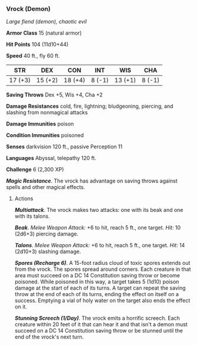 *** Vrock (Demon)
:PROPERTIES:
:CUSTOM_ID: vrock-demon
:END:
/Large fiend (demon), chaotic evil/

*Armor Class* 15 (natural armor)

*Hit Points* 104 (11d10+44)

*Speed* 40 ft., fly 60 ft.

| STR     | DEX     | CON     | INT    | WIS     | CHA    |
|---------+---------+---------+--------+---------+--------|
| 17 (+3) | 15 (+2) | 18 (+4) | 8 (-1) | 13 (+1) | 8 (-1) |

*Saving Throws* Dex +5, Wis +4, Cha +2

*Damage Resistances* cold, fire, lightning; bludgeoning, piercing, and
slashing from nonmagical attacks

*Damage Immunities* poison

*Condition Immunities* poisoned

*Senses* darkvision 120 ft., passive Perception 11

*Languages* Abyssal, telepathy 120 ft.

*Challenge* 6 (2,300 XP)

*/Magic Resistance/*. The vrock has advantage on saving throws against
spells and other magical effects.

****** Actions
:PROPERTIES:
:CUSTOM_ID: actions
:END:
*/Multiattack/*. The vrock makes two attacks: one with its beak and one
with its talons.

*/Beak/*. /Melee Weapon Attack:/ +6 to hit, reach 5 ft., one target.
/Hit:/ 10 (2d6+3) piercing damage.

*/Talons/*. /Melee Weapon Attack:/ +6 to hit, reach 5 ft., one target.
/Hit:/ 14 (2d10+3) slashing damage.

*/Spores (Recharge 6)/*. A 15-foot radius cloud of toxic spores extends
out from the vrock. The spores spread around corners. Each creature in
that area must succeed on a DC 14 Constitution saving throw or become
poisoned. While poisoned in this way, a target takes 5 (1d10) poison
damage at the start of each of its turns. A target can repeat the saving
throw at the end of each of its turns, ending the effect on itself on a
success. Emptying a vial of holy water on the target also ends the
effect on it.

*/Stunning Screech (1/Day)/*. The vrock emits a horrific screech. Each
creature within 20 feet of it that can hear it and that isn't a demon
must succeed on a DC 14 Constitution saving throw or be stunned until
the end of the vrock's next turn.
